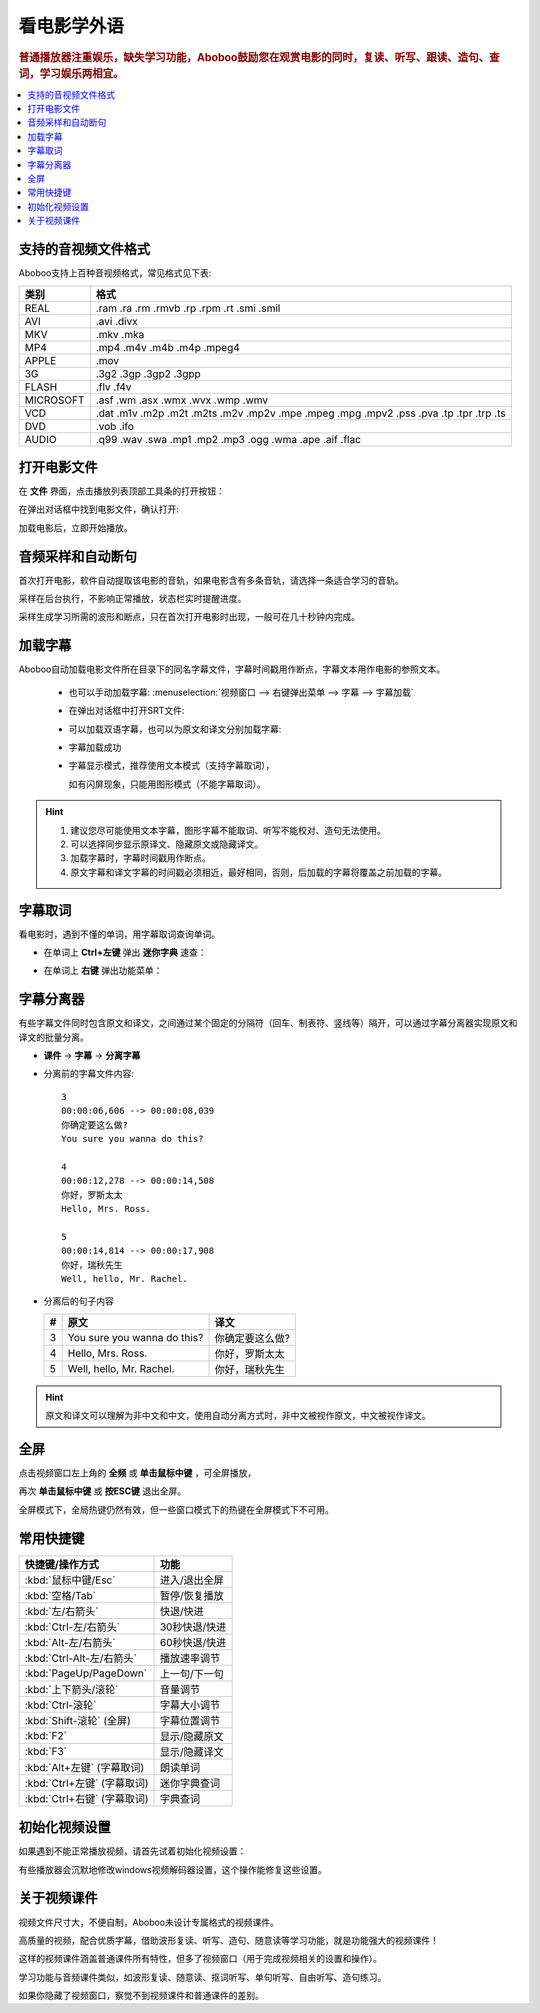 ===============
看电影学外语
===============

.. rubric:: 普通播放器注重娱乐，缺失学习功能，Aboboo鼓励您在观赏电影的同时，复读、听写、跟读、造句、查词，学习娱乐两相宜。

.. contents:: :local:


.. _file-format-supported:

支持的音视频文件格式
================================================

Aboboo支持上百种音视频格式，常见格式见下表:

+-----------+--------------------------------------------------------------------------------------+
| 类别      | 格式                                                                                 |
+===========+======================================================================================+
| REAL      |.ram .ra .rm .rmvb .rp .rpm .rt .smi .smil                                            |
+-----------+--------------------------------------------------------------------------------------+
| AVI       |.avi .divx                                                                            |
+-----------+--------------------------------------------------------------------------------------+
| MKV       |.mkv .mka                                                                             |
+-----------+--------------------------------------------------------------------------------------+
| MP4       |.mp4 .m4v .m4b .m4p .mpeg4                                                            |
+-----------+--------------------------------------------------------------------------------------+
| APPLE     |.mov                                                                                  |
+-----------+--------------------------------------------------------------------------------------+
| 3G        |.3g2 .3gp .3gp2 .3gpp                                                                 |
+-----------+--------------------------------------------------------------------------------------+
| FLASH     |.flv .f4v                                                                             |
+-----------+--------------------------------------------------------------------------------------+
| MICROSOFT |.asf .wm .asx .wmx .wvx .wmp .wmv                                                     |
+-----------+--------------------------------------------------------------------------------------+
| VCD       |.dat .m1v .m2p .m2t .m2ts .m2v .mp2v .mpe .mpeg .mpg .mpv2 .pss .pva .tp .tpr .trp .ts|
+-----------+--------------------------------------------------------------------------------------+
| DVD       |.vob .ifo                                                                             |
+-----------+--------------------------------------------------------------------------------------+
| AUDIO     |.q99 .wav .swa .mp1 .mp2 .mp3 .ogg .wma .ape .aif .flac                               |
+-----------+--------------------------------------------------------------------------------------+


打开电影文件
============
在 **文件** 界面，点击播放列表顶部工具条的打开按钮：

.. image:: /images/main-menu-file.png
  
在弹出对话框中找到电影文件，确认打开:

.. image:: /images/open-movie-file.png

加载电影后，立即开始播放。

音频采样和自动断句
==============================

首次打开电影，软件自动提取该电影的音轨，如果电影含有多条音轨，请选择一条适合学习的音轨。

.. image:: /images/choose-audio-track.png  

采样在后台执行，不影响正常播放，状态栏实时提醒进度。

采样生成学习所需的波形和断点，只在首次打开电影时出现，一般可在几十秒钟内完成。

.. image:: /images/status-bar-taking-sample.png


.. _movie-subtitle:

加载字幕
============
Aboboo自动加载电影文件所在目录下的同名字幕文件，字幕时间戳用作断点，字幕文本用作电影的参照文本。

  * 也可以手动加载字幕: :menuselection:`视频窗口 --> 右键弹出菜单 --> 字幕 --> 字幕加载`
  
  .. image:: /images/pop-menu-load-subtitle.png

  * 在弹出对话框中打开SRT文件:
  
  .. image:: /images/dialog-load-subtitle-srt.png
 
  * 可以加载双语字幕，也可以为原文和译文分别加载字幕:
  
  .. image:: /images/determine-how-to-use-srt.png
  
  * 字幕加载成功
  
  .. image:: /images/play-movie-overview.png

  * 字幕显示模式，推荐使用文本模式（支持字幕取词），
    
    如有闪屏现象，只能用图形模式（不能字幕取词）。
    
  .. image:: /images/choose-subtitle-rendering-mode.png

.. Hint::
  1. 建议您尽可能使用文本字幕，图形字幕不能取词、听写不能校对、造句无法使用。
  2. 可以选择同步显示原译文、隐藏原文或隐藏译文。
  3. 加载字幕时，字幕时间戳用作断点。
  4. 原文字幕和译文字幕的时间戳必须相近，最好相同，否则，后加载的字幕将覆盖之前加载的字幕。

.. _movie-subtitle-word-cupturing: 

字幕取词
==========

看电影时，遇到不懂的单词，用字幕取词查询单词。

* 在单词上 **Ctrl+左键** 弹出 **迷你字典** 速查： 

  .. image:: /images/pop-up-mini-dictionary.png

* 在单词上 **右键** 弹出功能菜单：

  .. image:: /images/pop-menu-on-subtitle.png

.. _movie-subtitle-split: 

字幕分离器
==========
有些字幕文件同时包含原文和译文，之间通过某个固定的分隔符（回车、制表符、竖线等）隔开，可以通过字幕分离器实现原文和译文的批量分离。

* **课件** -> **字幕** -> **分离字幕**


  .. image:: /images/subtitle-auto-split.png


* 分离前的字幕文件内容::

     3
     00:00:06,606 --> 00:00:08,039
     你确定要这么做?
     You sure you wanna do this?
     
     4
     00:00:12,278 --> 00:00:14,508
     你好，罗斯太太
     Hello, Mrs. Ross.
     
     5
     00:00:14,814 --> 00:00:17,908
     你好，瑞秋先生
     Well, hello, Mr. Rachel.

* 分离后的句子内容

  +----+----------------------------------------------+----------------------------------------------+
  | #  |原文                                          |译文                                          |
  +====+==============================================+==============================================+
  | 3  | You sure you wanna do this?                  |你确定要这么做?                               |
  +----+----------------------------------------------+----------------------------------------------+
  | 4  | Hello, Mrs. Ross.                            |你好，罗斯太太                                |
  +----+----------------------------------------------+----------------------------------------------+
  | 5  | Well, hello, Mr. Rachel.                     |你好，瑞秋先生                                |
  +----+----------------------------------------------+----------------------------------------------+

.. Hint:: 原文和译文可以理解为非中文和中文，使用自动分离方式时，非中文被视作原文，中文被视作译文。

全屏
====
点击视频窗口左上角的 **全频** 或 **单击鼠标中键** ，可全屏播放，

再次 **单击鼠标中键** 或 **按ESC键** 退出全屏。

全屏模式下，全局热键仍然有效，但一些窗口模式下的热键在全屏模式下不可用。

常用快捷键
==========

+-----------------------------------------------+-----------------------------------------------+
| 快捷键/操作方式                               | 功能                                          |
+===============================================+===============================================+
| :kbd:`鼠标中键/Esc`                           | 进入/退出全屏                                 |
+-----------------------------------------------+-----------------------------------------------+
| :kbd:`空格/Tab`                               | 暂停/恢复播放                                 |
+-----------------------------------------------+-----------------------------------------------+
| :kbd:`左/右箭头`                              | 快退/快进                                     |
+-----------------------------------------------+-----------------------------------------------+
| :kbd:`Ctrl-左/右箭头`                         | 30秒快退/快进                                 |
+-----------------------------------------------+-----------------------------------------------+
| :kbd:`Alt-左/右箭头`                          | 60秒快退/快进                                 |
+-----------------------------------------------+-----------------------------------------------+
| :kbd:`Ctrl-Alt-左/右箭头`                     | 播放速率调节                                  |
+-----------------------------------------------+-----------------------------------------------+
| :kbd:`PageUp/PageDown`                        | 上一句/下一句                                 |
+-----------------------------------------------+-----------------------------------------------+
| :kbd:`上下箭头/滚轮`                          | 音量调节                                      |
+-----------------------------------------------+-----------------------------------------------+
| :kbd:`Ctrl-滚轮`                              | 字幕大小调节                                  |
+-----------------------------------------------+-----------------------------------------------+
| :kbd:`Shift-滚轮` (全屏)                      | 字幕位置调节                                  |
+-----------------------------------------------+-----------------------------------------------+
| :kbd:`F2`                                     | 显示/隐藏原文                                 |
+-----------------------------------------------+-----------------------------------------------+
| :kbd:`F3`                                     | 显示/隐藏译文                                 |
+-----------------------------------------------+-----------------------------------------------+
| :kbd:`Alt+左键` (字幕取词)                    | 朗读单词                                      |
+-----------------------------------------------+-----------------------------------------------+
| :kbd:`Ctrl+左键` (字幕取词)                   | 迷你字典查词                                  |
+-----------------------------------------------+-----------------------------------------------+
| :kbd:`Ctrl+右键` (字幕取词)                   | 字典查词                                      |
+-----------------------------------------------+-----------------------------------------------+

初始化视频设置
==============
如果遇到不能正常播放视频，请首先试着初始化视频设置：

.. image:: /images/initialize-video-settings.png
  
有些播放器会沉默地修改windows视频解码器设置，这个操作能修复这些设置。

.. image:: /images/video-settings-initialize-succeed.png

关于视频课件
============
视频文件尺寸大，不便自制，Aboboo未设计专属格式的视频课件。

高质量的视频，配合优质字幕，借助波形复读、听写、造句、随意读等学习功能，就是功能强大的视频课件！

这样的视频课件涵盖普通课件所有特性，但多了视频窗口（用于完成视频相关的设置和操作）。

学习功能与音频课件类似，如波形复读、随意读、抠词听写、单句听写、自由听写、造句练习。

如果你隐藏了视频窗口，察觉不到视频课件和普通课件的差别。

